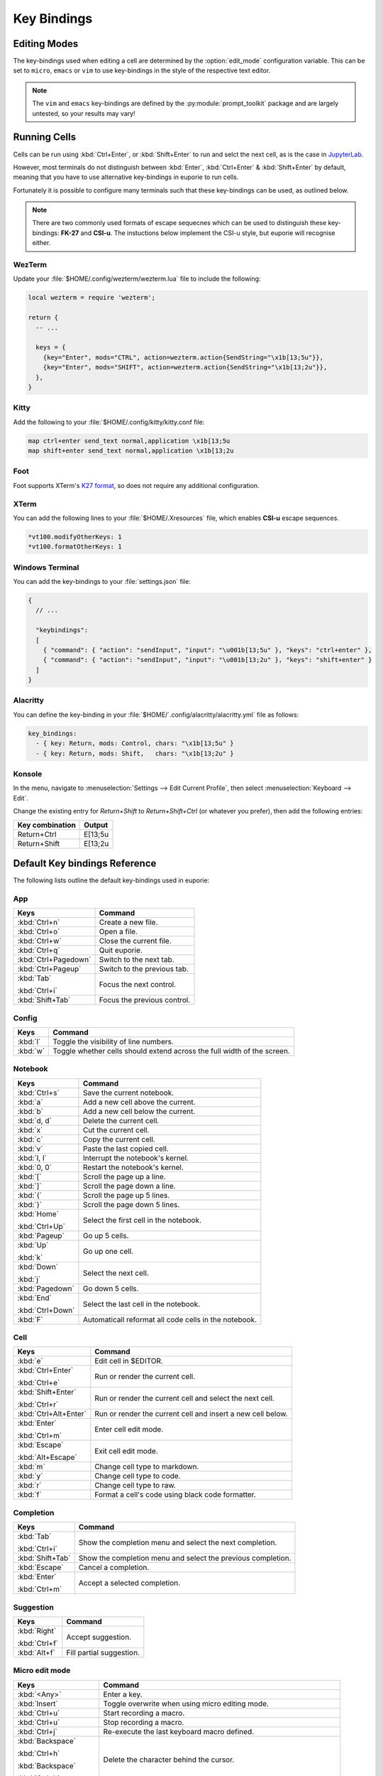 ############
Key Bindings
############

*************
Editing Modes
*************

The key-bindings used when editing a cell are determined by the :option:`edit_mode` configuration variable. This can be set to ``micro``, ``emacs`` or ``vim`` to use key-bindings in the style of the respective text editor.

.. note:: The ``vim`` and ``emacs`` key-bindings are defined by the :py:module:`prompt_toolkit` package and are largely untested, so your results may vary!

*************
Running Cells
*************

Cells can be run using :kbd:`Ctrl+Enter`, or :kbd:`Shift+Enter` to run and selct the next cell, as is the case in `JupyterLab <https://jupyter.org/>`_.

However, most terminals do not distinguish between :kbd:`Enter`, :kbd:`Ctrl+Enter` & :kbd:`Shift+Enter` by default, meaning that you have to use alternative key-bindings in euporie to run cells.

Fortunately it is possible to configure many terminals such that these key-bindings can be used, as outlined below.

.. note::
   There are two commonly used formats of escape sequecnes which can be used to distinguish these key-bindings: **FK-27** and **CSI-u**. The instuctions below implement the CSI-u style, but euporie will recognise either.

WezTerm
=======

Update your :file:`$HOME/.config/wezterm/wezterm.lua` file to include the following:

.. code-block:: lua

    local wezterm = require 'wezterm';

    return {
      -- ...

      keys = {
        {key="Enter", mods="CTRL", action=wezterm.action{SendString="\x1b[13;5u"}},
        {key="Enter", mods="SHIFT", action=wezterm.action{SendString="\x1b[13;2u"}},
      },
    }

Kitty
=====

Add the following to your :file:`$HOME/.config/kitty/kitty.conf file:

.. code-block::

   map ctrl+enter send_text normal,application \x1b[13;5u
   map shift+enter send_text normal,application \x1b[13;2u


Foot
====

Foot supports XTerm's `K27 format <https://invisible-island.net/xterm/modified-keys.html>`_, so does not require any additional configuration.

XTerm
=====

You can add the following lines to your :file:`$HOME/.Xresources` file, which enables **CSI-u** escape sequences.

.. code-block::

   *vt100.modifyOtherKeys: 1
   *vt100.formatOtherKeys: 1


Windows Terminal
================

You can add the key-bindings to your :file:`settings.json` file:

.. code-block:: javascript

   {
     // ...

     "keybindings":
     [
       { "command": { "action": "sendInput", "input": "\u001b[13;5u" }, "keys": "ctrl+enter" },
       { "command": { "action": "sendInput", "input": "\u001b[13;2u" }, "keys": "shift+enter" }
     ]
   }


Alacritty
=========

You can define the key-binding in your :file:`$HOME/`.config/alacritty/alacritty.yml` file as follows:

.. code-block:: yaml

    key_bindings:
      - { key: Return, mods: Control, chars: "\x1b[13;5u" }
      - { key: Return, mods: Shift,   chars: "\x1b[13;2u" }

Konsole
=======

In the menu, navigate to :menuselection:`Settings --> Edit Current Profile`, then select :menuselection:`Keyboard --> Edit`.

Change the existing entry for `Return+Shift` to `Return+Shift+Ctrl` (or whatever you prefer), then add the following entries:

+-----------------+-----------+
| Key combination | Output    |
+=================+===========+
| Return+Ctrl     | E\[13;5u  |
+-----------------+-----------+
| Return+Shift    | \E\[13;2u |
+-----------------+-----------+

******************************
Default Key bindings Reference
******************************

The following lists outline the default key-bindings used in euporie:

.. _keybinding-definitions-start:

App
===

+-------------------------+--------------------------------------------------------------------------+
| Keys                    | Command                                                                  |
+=========================+==========================================================================+
| :kbd:`Ctrl+n`           | Create a new file.                                                       |
+-------------------------+--------------------------------------------------------------------------+
| :kbd:`Ctrl+o`           | Open a file.                                                             |
+-------------------------+--------------------------------------------------------------------------+
| :kbd:`Ctrl+w`           | Close the current file.                                                  |
+-------------------------+--------------------------------------------------------------------------+
| :kbd:`Ctrl+q`           | Quit euporie.                                                            |
+-------------------------+--------------------------------------------------------------------------+
| :kbd:`Ctrl+Pagedown`    | Switch to the next tab.                                                  |
+-------------------------+--------------------------------------------------------------------------+
| :kbd:`Ctrl+Pageup`      | Switch to the previous tab.                                              |
+-------------------------+--------------------------------------------------------------------------+
| :kbd:`Tab`              | Focus the next control.                                                  |
|                         |                                                                          |
| :kbd:`Ctrl+i`           |                                                                          |
+-------------------------+--------------------------------------------------------------------------+
| :kbd:`Shift+Tab`        | Focus the previous control.                                              |
+-------------------------+--------------------------------------------------------------------------+

Config
======

+-------------------------+--------------------------------------------------------------------------+
| Keys                    | Command                                                                  |
+=========================+==========================================================================+
| :kbd:`l`                | Toggle the visibility of line numbers.                                   |
+-------------------------+--------------------------------------------------------------------------+
| :kbd:`w`                | Toggle whether cells should extend across the full width of the screen.  |
+-------------------------+--------------------------------------------------------------------------+

Notebook
========

+-------------------------+--------------------------------------------------------------------------+
| Keys                    | Command                                                                  |
+=========================+==========================================================================+
| :kbd:`Ctrl+s`           | Save the current notebook.                                               |
+-------------------------+--------------------------------------------------------------------------+
| :kbd:`a`                | Add a new cell above the current.                                        |
+-------------------------+--------------------------------------------------------------------------+
| :kbd:`b`                | Add a new cell below the current.                                        |
+-------------------------+--------------------------------------------------------------------------+
| :kbd:`d, d`             | Delete the current cell.                                                 |
+-------------------------+--------------------------------------------------------------------------+
| :kbd:`x`                | Cut the current cell.                                                    |
+-------------------------+--------------------------------------------------------------------------+
| :kbd:`c`                | Copy the current cell.                                                   |
+-------------------------+--------------------------------------------------------------------------+
| :kbd:`v`                | Paste the last copied cell.                                              |
+-------------------------+--------------------------------------------------------------------------+
| :kbd:`I, I`             | Interrupt the notebook's kernel.                                         |
+-------------------------+--------------------------------------------------------------------------+
| :kbd:`0, 0`             | Restart the notebook's kernel.                                           |
+-------------------------+--------------------------------------------------------------------------+
| :kbd:`[`                | Scroll the page up a line.                                               |
+-------------------------+--------------------------------------------------------------------------+
| :kbd:`]`                | Scroll the page down a line.                                             |
+-------------------------+--------------------------------------------------------------------------+
| :kbd:`{`                | Scroll the page up 5 lines.                                              |
+-------------------------+--------------------------------------------------------------------------+
| :kbd:`}`                | Scroll the page down 5 lines.                                            |
+-------------------------+--------------------------------------------------------------------------+
| :kbd:`Home`             | Select the first cell in the notebook.                                   |
|                         |                                                                          |
| :kbd:`Ctrl+Up`          |                                                                          |
+-------------------------+--------------------------------------------------------------------------+
| :kbd:`Pageup`           | Go up 5 cells.                                                           |
+-------------------------+--------------------------------------------------------------------------+
| :kbd:`Up`               | Go up one cell.                                                          |
|                         |                                                                          |
| :kbd:`k`                |                                                                          |
+-------------------------+--------------------------------------------------------------------------+
| :kbd:`Down`             | Select the next cell.                                                    |
|                         |                                                                          |
| :kbd:`j`                |                                                                          |
+-------------------------+--------------------------------------------------------------------------+
| :kbd:`Pagedown`         | Go down 5 cells.                                                         |
+-------------------------+--------------------------------------------------------------------------+
| :kbd:`End`              | Select the last cell in the notebook.                                    |
|                         |                                                                          |
| :kbd:`Ctrl+Down`        |                                                                          |
+-------------------------+--------------------------------------------------------------------------+
| :kbd:`F`                | Automaticall reformat all code cells in the notebook.                    |
+-------------------------+--------------------------------------------------------------------------+

Cell
====

+-------------------------+--------------------------------------------------------------------------+
| Keys                    | Command                                                                  |
+=========================+==========================================================================+
| :kbd:`e`                | Edit cell in $EDITOR.                                                    |
+-------------------------+--------------------------------------------------------------------------+
| :kbd:`Ctrl+Enter`       | Run or render the current cell.                                          |
|                         |                                                                          |
| :kbd:`Ctrl+e`           |                                                                          |
+-------------------------+--------------------------------------------------------------------------+
| :kbd:`Shift+Enter`      | Run or render the current cell and select the next cell.                 |
|                         |                                                                          |
| :kbd:`Ctrl+r`           |                                                                          |
+-------------------------+--------------------------------------------------------------------------+
| :kbd:`Ctrl+Alt+Enter`   | Run or render the current cell and insert a new cell below.              |
+-------------------------+--------------------------------------------------------------------------+
| :kbd:`Enter`            | Enter cell edit mode.                                                    |
|                         |                                                                          |
| :kbd:`Ctrl+m`           |                                                                          |
+-------------------------+--------------------------------------------------------------------------+
| :kbd:`Escape`           | Exit cell edit mode.                                                     |
|                         |                                                                          |
| :kbd:`Alt+Escape`       |                                                                          |
+-------------------------+--------------------------------------------------------------------------+
| :kbd:`m`                | Change cell type to markdown.                                            |
+-------------------------+--------------------------------------------------------------------------+
| :kbd:`y`                | Change cell type to code.                                                |
+-------------------------+--------------------------------------------------------------------------+
| :kbd:`r`                | Change cell type to raw.                                                 |
+-------------------------+--------------------------------------------------------------------------+
| :kbd:`f`                | Format a cell's code using black code formatter.                         |
+-------------------------+--------------------------------------------------------------------------+

Completion
==========

+-------------------------+--------------------------------------------------------------------------+
| Keys                    | Command                                                                  |
+=========================+==========================================================================+
| :kbd:`Tab`              | Show the completion menu and select the next completion.                 |
|                         |                                                                          |
| :kbd:`Ctrl+i`           |                                                                          |
+-------------------------+--------------------------------------------------------------------------+
| :kbd:`Shift+Tab`        | Show the completion menu and select the previous completion.             |
+-------------------------+--------------------------------------------------------------------------+
| :kbd:`Escape`           | Cancel a completion.                                                     |
+-------------------------+--------------------------------------------------------------------------+
| :kbd:`Enter`            | Accept a selected completion.                                            |
|                         |                                                                          |
| :kbd:`Ctrl+m`           |                                                                          |
+-------------------------+--------------------------------------------------------------------------+

Suggestion
==========

+-------------------------+--------------------------------------------------------------------------+
| Keys                    | Command                                                                  |
+=========================+==========================================================================+
| :kbd:`Right`            | Accept suggestion.                                                       |
|                         |                                                                          |
| :kbd:`Ctrl+f`           |                                                                          |
+-------------------------+--------------------------------------------------------------------------+
| :kbd:`Alt+f`            | Fill partial suggestion.                                                 |
+-------------------------+--------------------------------------------------------------------------+

Micro edit mode
===============

+-------------------------+--------------------------------------------------------------------------+
| Keys                    | Command                                                                  |
+=========================+==========================================================================+
| :kbd:`<Any>`            | Enter a key.                                                             |
+-------------------------+--------------------------------------------------------------------------+
| :kbd:`Insert`           | Toggle overwrite when using micro editing mode.                          |
+-------------------------+--------------------------------------------------------------------------+
| :kbd:`Ctrl+u`           | Start recording a macro.                                                 |
+-------------------------+--------------------------------------------------------------------------+
| :kbd:`Ctrl+u`           | Stop recording a macro.                                                  |
+-------------------------+--------------------------------------------------------------------------+
| :kbd:`Ctrl+j`           | Re-execute the last keyboard macro defined.                              |
+-------------------------+--------------------------------------------------------------------------+
| :kbd:`Backspace`        | Delete the character behind the cursor.                                  |
|                         |                                                                          |
| :kbd:`Ctrl+h`           |                                                                          |
|                         |                                                                          |
| :kbd:`Backspace`        |                                                                          |
|                         |                                                                          |
| :kbd:`Ctrl+h`           |                                                                          |
+-------------------------+--------------------------------------------------------------------------+
| :kbd:`Ctrl+Left`        | Move back to the start of the current or previous word.                  |
|                         |                                                                          |
| :kbd:`Alt+b`            |                                                                          |
+-------------------------+--------------------------------------------------------------------------+
| :kbd:`Ctrl+Right`       | Move forward to the end of the next word.                                |
|                         |                                                                          |
| :kbd:`Alt+f`            |                                                                          |
+-------------------------+--------------------------------------------------------------------------+
| :kbd:`Ctrl+Up`          | Move to the start of the buffer.                                         |
|                         |                                                                          |
| :kbd:`Ctrl+Home`        |                                                                          |
+-------------------------+--------------------------------------------------------------------------+
| :kbd:`Ctrl+Down`        | Move to the end of the buffer.                                           |
|                         |                                                                          |
| :kbd:`Ctrl+End`         |                                                                          |
+-------------------------+--------------------------------------------------------------------------+
| :kbd:`Pagedown`         | Scroll page down.                                                        |
+-------------------------+--------------------------------------------------------------------------+
| :kbd:`Pageup`           | Scroll page up.                                                          |
+-------------------------+--------------------------------------------------------------------------+
| :kbd:`Left`             | Move back a character, or up a line.                                     |
+-------------------------+--------------------------------------------------------------------------+
| :kbd:`Right`            | Move forward a character, or down a line.                                |
+-------------------------+--------------------------------------------------------------------------+
| :kbd:`Home`             | Move the cursor to the start of the line.                                |
|                         |                                                                          |
| :kbd:`Alt+Left`         |                                                                          |
|                         |                                                                          |
| :kbd:`Alt+a`            |                                                                          |
+-------------------------+--------------------------------------------------------------------------+
| :kbd:`End`              | Move the cursor to the end of the line.                                  |
|                         |                                                                          |
| :kbd:`Alt+Right`        |                                                                          |
|                         |                                                                          |
| :kbd:`Alt+e`            |                                                                          |
+-------------------------+--------------------------------------------------------------------------+
| :kbd:`Alt+{`            | Move the cursor to the start of the current paragraph.                   |
+-------------------------+--------------------------------------------------------------------------+
| :kbd:`Alt+}`            | Move the cursor to the end of the current paragraph.                     |
+-------------------------+--------------------------------------------------------------------------+
| :kbd:`Ctrl+/`           | Comments or uncomments the current or selected lines.                    |
|                         |                                                                          |
| :kbd:`Ctrl+_`           |                                                                          |
+-------------------------+--------------------------------------------------------------------------+
| :kbd:`"`                | Wraps the current selection with: ""                                     |
+-------------------------+--------------------------------------------------------------------------+
| :kbd:`'`                | Wraps the current selection with: ''                                     |
+-------------------------+--------------------------------------------------------------------------+
| :kbd:`(`                | Wraps the current selection with: ()                                     |
|                         |                                                                          |
| :kbd:`)`                |                                                                          |
+-------------------------+--------------------------------------------------------------------------+
| :kbd:`{`                | Wraps the current selection with: {}                                     |
|                         |                                                                          |
| :kbd:`}`                |                                                                          |
+-------------------------+--------------------------------------------------------------------------+
| :kbd:`]`                | Wraps the current selection with: []                                     |
|                         |                                                                          |
| :kbd:`[`                |                                                                          |
+-------------------------+--------------------------------------------------------------------------+
| :kbd:`\``               | Wraps the current selection with: \`\`                                   |
+-------------------------+--------------------------------------------------------------------------+
| :kbd:`*`                | Wraps the current selection with: **                                     |
+-------------------------+--------------------------------------------------------------------------+
| :kbd:`_`                | Wraps the current selection with: __                                     |
+-------------------------+--------------------------------------------------------------------------+
| :kbd:`Ctrl+d`           | Duplicate the current line.                                              |
+-------------------------+--------------------------------------------------------------------------+
| :kbd:`Ctrl+d`           | Duplicate the current line.                                              |
+-------------------------+--------------------------------------------------------------------------+
| :kbd:`Ctrl+v`           | Paste the clipboard contents, replacing any current selection.           |
+-------------------------+--------------------------------------------------------------------------+
| :kbd:`Ctrl+c`           | Adds the current selection to the clipboard.                             |
+-------------------------+--------------------------------------------------------------------------+
| :kbd:`Ctrl+x`           | Removes the current selection and adds it to the clipboard.              |
+-------------------------+--------------------------------------------------------------------------+
| :kbd:`Ctrl+k`           | Removes the current line adds it to the clipboard.                       |
+-------------------------+--------------------------------------------------------------------------+
| :kbd:`Alt+Up`           | Move the current or selected lines up by one line.                       |
+-------------------------+--------------------------------------------------------------------------+
| :kbd:`Alt+Down`         | Move the current or selected lines down by one line.                     |
+-------------------------+--------------------------------------------------------------------------+
| :kbd:`Enter`            | Accept an input.                                                         |
|                         |                                                                          |
| :kbd:`Ctrl+m`           |                                                                          |
+-------------------------+--------------------------------------------------------------------------+
| :kbd:`Enter`            | Insert a new line, replacing any selection and indenting if appropriate. |
|                         |                                                                          |
| :kbd:`Ctrl+m`           |                                                                          |
+-------------------------+--------------------------------------------------------------------------+
| :kbd:`Tab`              | Inndent the current or selected lines.                                   |
|                         |                                                                          |
| :kbd:`Ctrl+i`           |                                                                          |
+-------------------------+--------------------------------------------------------------------------+
| :kbd:`Shift+Tab`        | Unindent the current or selected lines.                                  |
+-------------------------+--------------------------------------------------------------------------+
| :kbd:`Backspace`        | Unindent the current or selected lines.                                  |
|                         |                                                                          |
| :kbd:`Ctrl+h`           |                                                                          |
+-------------------------+--------------------------------------------------------------------------+
| :kbd:`F4`               | Toggle the case of the current word or selection.                        |
+-------------------------+--------------------------------------------------------------------------+
| :kbd:`Ctrl+z`           | Undo the last edit.                                                      |
+-------------------------+--------------------------------------------------------------------------+
| :kbd:`Ctrl+y`           | Redo the last edit.                                                      |
+-------------------------+--------------------------------------------------------------------------+
| :kbd:`Ctrl+a`           | Select all text.                                                         |
+-------------------------+--------------------------------------------------------------------------+
| :kbd:`Shift+Up`         | Start a new selection.                                                   |
|                         |                                                                          |
| :kbd:`Shift+Down`       |                                                                          |
|                         |                                                                          |
| :kbd:`Shift+Right`      |                                                                          |
|                         |                                                                          |
| :kbd:`Shift+Left`       |                                                                          |
|                         |                                                                          |
| :kbd:`Alt+Shift+Left`   |                                                                          |
|                         |                                                                          |
| :kbd:`Alt+Shift+Right`  |                                                                          |
|                         |                                                                          |
| :kbd:`Ctrl+Shift+Left`  |                                                                          |
|                         |                                                                          |
| :kbd:`Ctrl+Shift+Right` |                                                                          |
|                         |                                                                          |
| :kbd:`Shift+Home`       |                                                                          |
|                         |                                                                          |
| :kbd:`Shift+End`        |                                                                          |
|                         |                                                                          |
| :kbd:`Ctrl+Shift+Home`  |                                                                          |
|                         |                                                                          |
| :kbd:`Ctrl+Shift+End`   |                                                                          |
+-------------------------+--------------------------------------------------------------------------+
| :kbd:`Shift+Up`         | Extend the selection.                                                    |
|                         |                                                                          |
| :kbd:`Shift+Down`       |                                                                          |
|                         |                                                                          |
| :kbd:`Shift+Right`      |                                                                          |
|                         |                                                                          |
| :kbd:`Shift+Left`       |                                                                          |
|                         |                                                                          |
| :kbd:`Alt+Shift+Left`   |                                                                          |
|                         |                                                                          |
| :kbd:`Alt+Shift+Right`  |                                                                          |
|                         |                                                                          |
| :kbd:`Ctrl+Shift+Left`  |                                                                          |
|                         |                                                                          |
| :kbd:`Ctrl+Shift+Right` |                                                                          |
|                         |                                                                          |
| :kbd:`Shift+Home`       |                                                                          |
|                         |                                                                          |
| :kbd:`Shift+End`        |                                                                          |
|                         |                                                                          |
| :kbd:`Ctrl+Shift+Home`  |                                                                          |
|                         |                                                                          |
| :kbd:`Ctrl+Shift+End`   |                                                                          |
+-------------------------+--------------------------------------------------------------------------+
| :kbd:`<Any>`            | Replace selection by what is typed.                                      |
+-------------------------+--------------------------------------------------------------------------+
| :kbd:`Delete`           | Delete the contents of the current selection.                            |
|                         |                                                                          |
| :kbd:`Backspace`        |                                                                          |
|                         |                                                                          |
| :kbd:`Ctrl+h`           |                                                                          |
|                         |                                                                          |
| :kbd:`Backspace`        |                                                                          |
|                         |                                                                          |
| :kbd:`Ctrl+h`           |                                                                          |
+-------------------------+--------------------------------------------------------------------------+
| :kbd:`Up`               | Cancel the selection.                                                    |
|                         |                                                                          |
| :kbd:`Down`             |                                                                          |
|                         |                                                                          |
| :kbd:`Right`            |                                                                          |
|                         |                                                                          |
| :kbd:`Left`             |                                                                          |
|                         |                                                                          |
| :kbd:`Alt+Left`         |                                                                          |
|                         |                                                                          |
| :kbd:`Alt+Right`        |                                                                          |
|                         |                                                                          |
| :kbd:`Ctrl+Left`        |                                                                          |
|                         |                                                                          |
| :kbd:`Ctrl+Right`       |                                                                          |
|                         |                                                                          |
| :kbd:`Home`             |                                                                          |
|                         |                                                                          |
| :kbd:`End`              |                                                                          |
|                         |                                                                          |
| :kbd:`Ctrl+Home`        |                                                                          |
|                         |                                                                          |
| :kbd:`Ctrl+End`         |                                                                          |
+-------------------------+--------------------------------------------------------------------------+
.. _keybinding-definitions-end:
